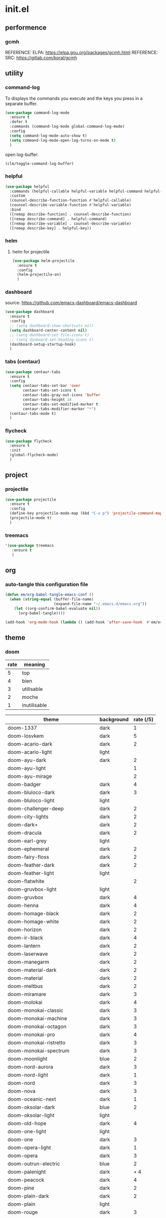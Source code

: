 #+TITLE: 
#+AUTHOR: 
#+DATE: 
#+STARTUP: show3levels

* init.el
:PROPERTIES:
:header-args: :tangle no
:END:

** performence
*** gcmh
REFERENCE: ELPA: https://elpa.gnu.org/packages/gcmh.html
REFERENCE: SRC: https://gitlab.com/koral/gcmh

** utility

*** command-log

To displays the commands you execute and the keys you press in a separate buffer.

#+begin_src emacs-lisp
  (use-package command-log-mode
    :ensure t
    :defer t
    :commands (command-log-mode global-command-log-mode)
    :config
    (setq command-log-mode-auto-show t)
    (setq command-log-mode-open-log-turns-on-mode t)
    )
#+end_src

open log-buffer:
#+begin_src emacs-lisp :tangle no
  (clm/toggle-command-log-buffer)
#+end_src

*** helpful

#+begin_src emacs-lisp
  (use-package helpful
    :commands (helpful-callable helpful-variable helpful-command helpful-key)
    :custom
    (counsel-describe-function-function #'helpful-callable)
    (counsel-describe-variable-function #'helpful-variable)
    :bind
    ([remap describe-function] . counsel-describe-function)
    ([remap describe-command] . helpful-command)
    ([remap describe-variable] . counsel-describe-variable)
    ([remap describe-key] . helpful-key))
#+end_src

*** helm

**** helm for projectile

#+begin_src emacs-lisp
  (use-package helm-projectile
    :ensure t
    :config
    (helm-projectile-on)
    )
#+end_src

*** dashboard

source: [[https://github.com/emacs-dashboard/emacs-dashboard][https://github.com/emacs-dashboard/emacs-dashboard]]

#+begin_src emacs-lisp
  (use-package dashboard
    :ensure t
    :config
    ;; (setq dashboard-show-shortcuts nil)
    (setq dashboard-center-content nil)
    ;; (setq dashboard-set-file-icons t)
    ;; (setq dasboard-set-heading-icons t)
    (dashboard-setup-startup-hook)
    )
#+end_src

*** tabs (centaur)

#+begin_src emacs-lisp
  (use-package centaur-tabs
    :ensure t
    :config
    (setq centaur-tabs-set-bar 'over
          centaur-tabs-set-icons t
          centaur-tabs-gray-out-icons 'buffer
          centaur-tabs-height 24
          centaur-tabs-set-modified-marker t
          centaur-tabs-modifier-marker "*")
    (centaur-tabs-mode t)
    )
#+end_src

*** flycheck

#+begin_src emacs-lisp
  (use-package flycheck
    :ensure t
    :init
    (global-flycheck-mode)
    )
#+end_src

** project

*** projectile

#+begin_src emacs-lisp
  (use-package projectile
    :ensure t
    :config
    (define-key projectile-mode-map (kbd "C-x p") 'projectile-command-map)
    (projectile-mode t)
    )
#+end_src

*** treemacs

#+begin_src emacs-lisp
  '(use-package treemacs
     :ensure t
     )
#+end_src

** org

*** auto-tangle this configuration file

#+begin_src emacs-lisp
  (defun em/org-babel-tangle-emacs-conf ()
    (when (string-equal (buffer-file-name)
                        (expand-file-name "~/.emacs.d/emacs.org"))
      (let ((org-confirm-babel-evaluate nil))
        (org-babel-tangle))))

  (add-hook 'org-mode-hook (lambda () (add-hook 'after-save-hook  #'em/org-babel-tangle-emacs-conf)))
#+end_src

** theme

*** doom

| rate | meaning      |
|------+--------------|
|    5 | top          |
|    4 | bien         |
|    3 | utilisable   |
|    2 | moche        |
|    1 | inutilisable |

| theme                             | background | rate (/5) |
|-----------------------------------+------------+-----------|
| doom-1337                         | dark       |         1 |
| doom-Iosvkem                      | dark       |         5 |
| doom-acario-dark                  | dark       |         2 |
| doom-acario-light                 | light      |           |
| doom-ayu-dark                     | dark       |         2 |
| doom-ayu-light                    |            |         1 |
| doom-ayu-mirage                   |            |         2 |
| doom-badger                       | dark       |         4 |
| doom-bluloco-dark                 | dark       |         3 |
| doom-bluloco-light                | light      |           |
| doom-challenger-deep              | dark       |         2 |
| doom-city-lights                  | dark       |         2 |
| doom-dark+                        | dark       |         2 |
| doom-dracula                      | dark       |         2 |
| doom-earl-grey                    | light      |           |
| doom-ephemeral                    | dark       |         2 |
| doom-fairy-floss                  | dark       |         2 |
| doom-feather-dark                 | dark       |         2 |
| doom-feather-light                | light      |           |
| doom-flatwhite                    |            |         2 |
| doom-gruvbox-light                | light      |           |
| doom-gruvbox                      | dark       |         4 |
| doom-henna                        | dark       |         4 |
| doom-homage-black                 | dark       |         2 |
| doom-homage-white                 | dark       |         2 |
| doom-horizon                      | dark       |         2 |
| doom-ir-black                     | dark       |         4 |
| doom-lantern                      | dark       |         2 |
| doom-laserwave                    | dark       |         2 |
| doom-manegarm                     | dark       |         2 |
| doom-material-dark                | dark       |         2 |
| doom-material                     | dark       |         2 |
| doom-meltbus                      | dark       |         2 |
| doom-miramare                     | dark       |         3 |
| doom-molokai                      | dark       |         4 |
| doom-monokai-classic              | dark       |         3 |
| doom-monokai-machine              | dark       |         3 |
| doom-monokai-octagon              | dark       |         3 |
| doom-monokai-pro                  | dark       |         4 |
| doom-monokai-ristretto            | dark       |         3 |
| doom-monokai-spectrum             | dark       |         3 |
| doom-moonlight                    | blue       |         2 |
| doom-nord-aurora                  | dark       |         3 |
| doom-nord-light                   | dark       |         1 |
| doom-nord                         | dark       |         3 |
| doom-nova                         | dark       |         3 |
| doom-oceanic-next                 | dark       |         1 |
| doom-oksolar-dark                 | blue       |         2 |
| doom-oksolar-light                | light      |           |
| doom-old-hope                     | dark       |         4 |
| doom-one-light                    | light      |           |
| doom-one                          | dark       |         3 |
| doom-opera-light                  | dark       |         1 |
| doom-opera                        | dark       |         3 |
| doom-outrun-electric              | blue       |         2 |
| doom-palenight                    | dark       |      +  4 |
| doom-peacock                      | dark       |         4 |
| doom-pine                         | dark       |         2 |
| doom-plain-dark                   | dark       |         2 |
| doom-plain                        | light      |           |
| doom-rouge                        | dark       |         3 |
| doom-shades-of-purple             | blue       |         2 |
| doom-snazzy                       | blue       |         2 |
| doom-solarized-dark-high-contrast | blue       |         2 |
| doom-solarized-dark               | blue       |         2 |
| doom-solarized-light              | light      |           |
| doom-sourcerer                    | dark       |         3 |
| doom-spacegrey                    | dark       |         3 |
| doom-tokyo-night                  | dark       |         2 |
| doom-tomorrow-day                 | light      |           |
| doom-tomorrow-night               | dark       |         3 |
| doom-vibrant                      | dark       |         3 |
| doom-wilmersdorf                  | blue       |         2 |
| doom-xcode                        | dark       |         2 |
| doom-zenburn                      | dark       |         4 |

#+begin_src emacs-lisp :tangle no
  (use-package doom-themes
    :ensure t
    :config

    ;; load-theme
    (load-theme 'doom-Iosvkem t)
    ;; (load-theme 'doom-badger t)

    (doom-themes-org-config)
    )
#+end_src

With the doom modeline:

#+begin_src emacs-lisp :tangle no
  (use-package doom-modeline
    :ensure t
    :hook (after-init . doom-modeline-mode))
#+end_src

* ToDo

** mark-multiple
** multiple-cursors
** iy-go-to-char
** ace-jump-mode
** avy
** paredit
** html
*** zen mode
** restclient
** magit
